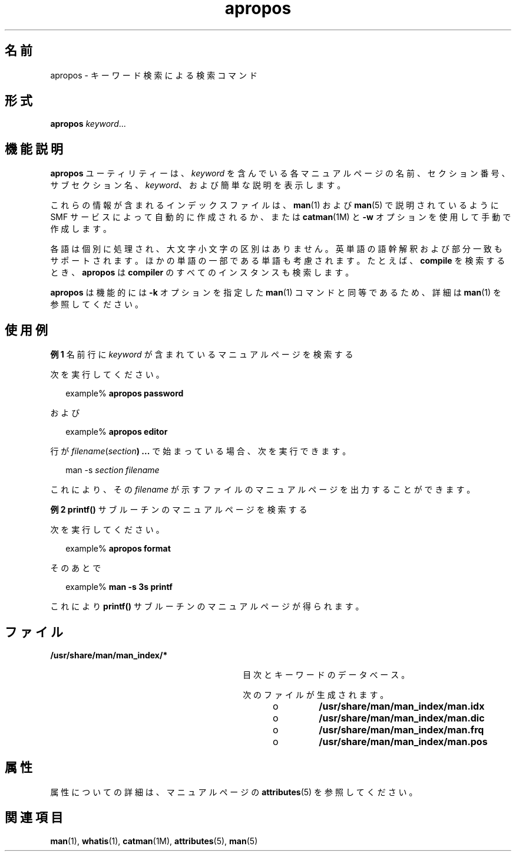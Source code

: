 '\" te
.\" Copyright (c) 1996, 2011, Oracle and/or its affiliates. All rights reserved.
.TH apropos 1 "2011 年 5 月 8 日" "SunOS 5.11" "ユーザーコマンド"
.SH 名前
apropos \- キーワード検索による検索コマンド
.SH 形式
.LP
.nf
\fBapropos\fR \fIkeyword\fR...
.fi

.SH 機能説明
.sp
.LP
\fBapropos\fR ユーティリティーは、\fIkeyword\fR を含んでいる各マニュアルページの名前、セクション番号、サブセクション名、\fIkeyword\fR、および簡単な説明を表示します。 
.sp
.LP
これらの情報が含まれるインデックスファイルは、\fBman\fR(1) および \fBman\fR(5) で説明されているように SMF サービスによって自動的に作成されるか、または \fBcatman\fR(1M) と \fB-w\fR オプションを使用して手動で作成します。
.sp
.LP
各語は個別に処理され、大文字小文字の区別はありません。英単語の語幹解釈および部分一致もサポートされます。ほかの単語の一部である単語も考慮されます。たとえば、\fBcompile\fR を検索するとき、\fBapropos\fR は \fBcompiler\fR のすべてのインスタンスも検索します。 
.sp
.LP
\fBapropos\fR は機能的には \fB-k\fR オプションを指定した \fBman\fR(1) コマンドと同等であるため、詳細は \fBman\fR(1) を参照してください。
.SH 使用例
.LP
\fB例 1 \fR名前行に \fIkeyword\fR が含まれているマニュアルページを検索する
.sp
.LP
次を実行してください。

.sp
.in +2
.nf
example% \fBapropos password\fR
.fi
.in -2
.sp

.sp
.LP
および

.sp
.in +2
.nf
example% \fBapropos editor\fR
.fi
.in -2
.sp

.sp
.LP
行が \fIfilename\fR(\fIsection\fR\fB) ...\fR で始まっている場合、次を実行できます。 

.sp
.in +2
.nf
man -s \fIsection filename\fR
.fi
.in -2
.sp

.sp
.LP
これにより、その \fIfilename\fR が示すファイルのマニュアルページを出力することができます。

.LP
\fB例 2 \fR\fBprintf()\fR サブルーチンのマニュアルページを検索する
.sp
.LP
次を実行してください。 

.sp
.in +2
.nf
example% \fBapropos format\fR
.fi
.in -2
.sp

.sp
.LP
そのあとで 

.sp
.in +2
.nf
example% \fBman -s 3s printf\fR
.fi
.in -2
.sp

.sp
.LP
これにより \fBprintf()\fR サブルーチンのマニュアルページが得られます。

.SH ファイル
.sp
.ne 2
.mk
.na
\fB\fB/usr/share/man/man_index/*\fR\fR
.ad
.RS 30n
.rt  
目次とキーワードのデータべース。
.sp
次のファイルが生成されます。 
.RS +4
.TP
.ie t \(bu
.el o
\fB/usr/share/man/man_index/man.idx\fR 
.RE
.RS +4
.TP
.ie t \(bu
.el o
\fB/usr/share/man/man_index/man.dic\fR
.RE
.RS +4
.TP
.ie t \(bu
.el o
\fB/usr/share/man/man_index/man.frq\fR 
.RE
.RS +4
.TP
.ie t \(bu
.el o
\fB/usr/share/man/man_index/man.pos\fR
.RE
.RE

.SH 属性
.sp
.LP
属性についての詳細は、マニュアルページの \fBattributes\fR(5) を参照してください。
.sp

.sp
.TS
tab() box;
cw(2.75i) |cw(2.75i) 
lw(2.75i) |lw(2.75i) 
.
属性タイプ属性値
_
使用条件text/doctools
_
CSI有効
_
インタフェースの安定性確実
.TE

.SH 関連項目
.sp
.LP
\fBman\fR(1), \fBwhatis\fR(1), \fBcatman\fR(1M), \fBattributes\fR(5), \fBman\fR(5)
